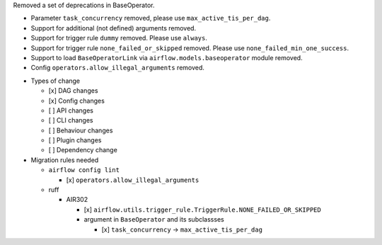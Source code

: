 Removed a set of deprecations in BaseOperator.

- Parameter ``task_concurrency`` removed, please use ``max_active_tis_per_dag``.
- Support for additional (not defined) arguments removed.
- Support for trigger rule ``dummy`` removed. Please use ``always``.
- Support for trigger rule ``none_failed_or_skipped`` removed. Please use ``none_failed_min_one_success``.
- Support to load ``BaseOperatorLink`` via ``airflow.models.baseoperator`` module removed.
- Config ``operators.allow_illegal_arguments`` removed.

* Types of change

  * [x] DAG changes
  * [x] Config changes
  * [ ] API changes
  * [ ] CLI changes
  * [ ] Behaviour changes
  * [ ] Plugin changes
  * [ ] Dependency change

* Migration rules needed

  * ``airflow config lint``

    * [x] ``operators.allow_illegal_arguments``

  * ruff

    * AIR302

      * [x] ``airflow.utils.trigger_rule.TriggerRule.NONE_FAILED_OR_SKIPPED``

      * argument in ``BaseOperator`` and its subclassses

        * [x] ``task_concurrency`` → ``max_active_tis_per_dag``
